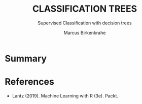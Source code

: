 #+TITLE: CLASSIFICATION TREES
#+AUTHOR: Marcus Birkenkrahe
#+SUBTITLE: Supervised Classification with decision trees
#+STARTUP: overview hideblocks indent inlineimages
#+OPTIONS: toc:nil num:nil ^:nil
#+PROPERTY: header-args:R :session *R* :results output :exports both :noweb yes
:REVEAL_PROPERTIES:
#+REVEAL_ROOT: https://cdn.jsdelivr.net/npm/reveal.js
#+REVEAL_REVEAL_JS_VERSION: 4
#+REVEAL_INIT_OPTIONS: transition: 'cube'
#+REVEAL_THEME: black
:END:
* Summary

* References

- Lantz (2019). Machine Learning with R (3e). Packt.

